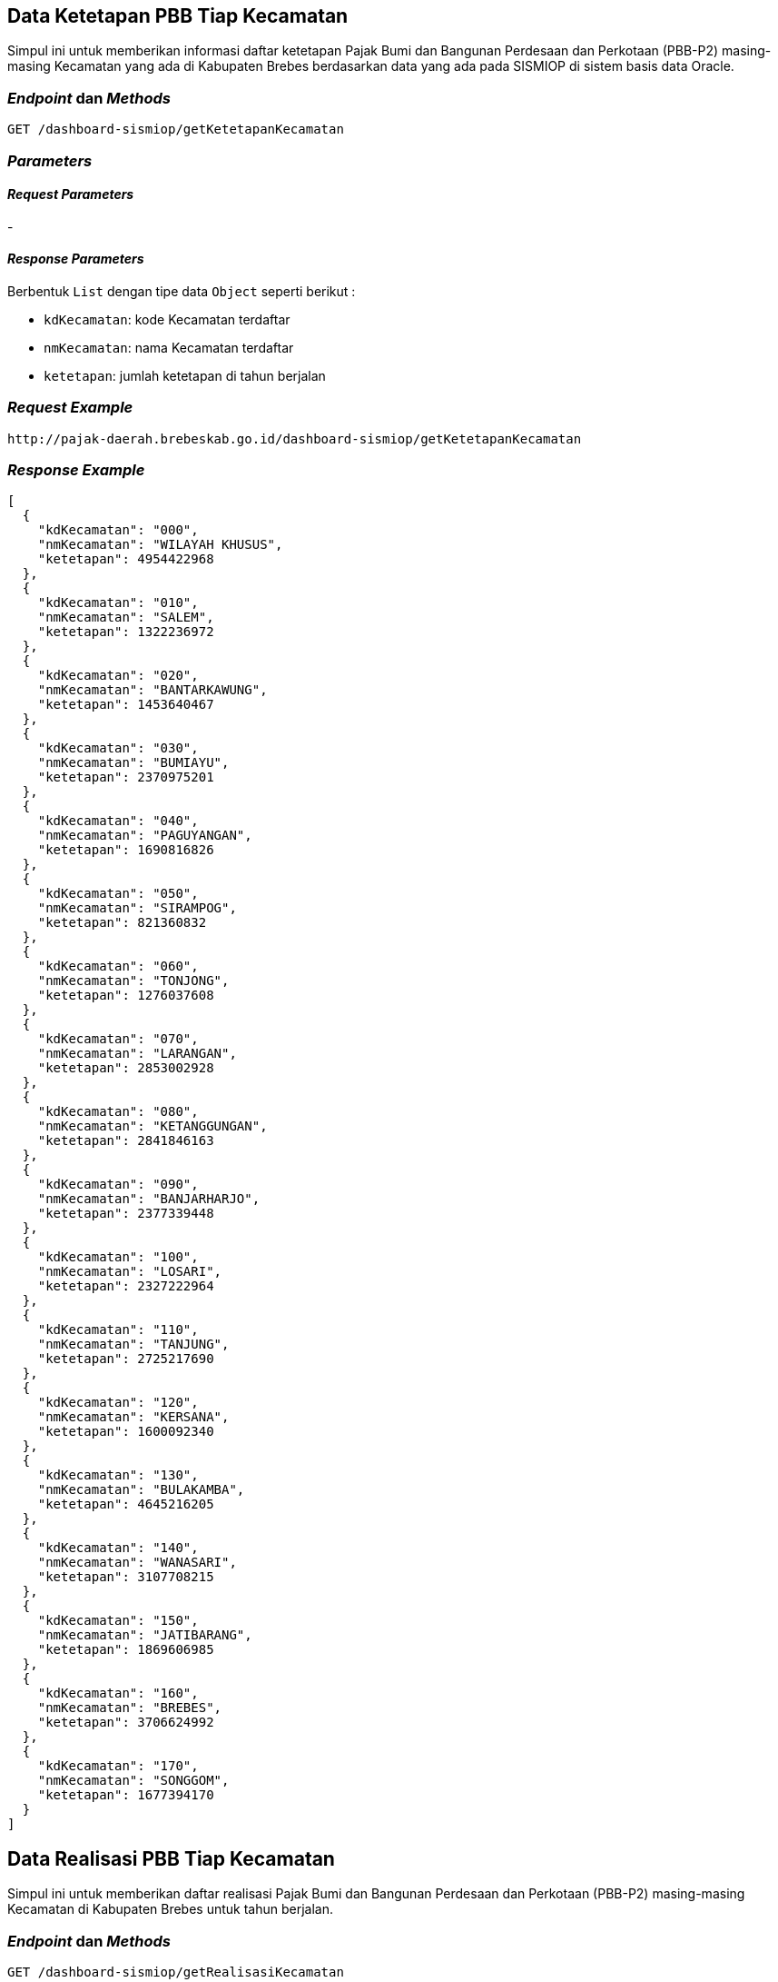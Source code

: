 == Data Ketetapan PBB Tiap Kecamatan

Simpul ini untuk memberikan informasi daftar ketetapan Pajak Bumi dan Bangunan Perdesaan dan Perkotaan (PBB-P2) masing-masing Kecamatan yang ada di Kabupaten Brebes berdasarkan data yang ada pada SISMIOP di sistem basis data Oracle.

=== _Endpoint_ dan _Methods_

----
GET /dashboard-sismiop/getKetetapanKecamatan
----

=== _Parameters_

==== _Request Parameters_

-

==== _Response Parameters_

Berbentuk `List` dengan tipe data `Object` seperti berikut :

* `kdKecamatan`: kode Kecamatan terdaftar 
* `nmKecamatan`: nama Kecamatan terdaftar
* `ketetapan`: jumlah ketetapan di tahun berjalan

=== _Request Example_

----
http://pajak-daerah.brebeskab.go.id/dashboard-sismiop/getKetetapanKecamatan
----

=== _Response Example_

----
[
  {
    "kdKecamatan": "000",
    "nmKecamatan": "WILAYAH KHUSUS",
    "ketetapan": 4954422968
  },
  {
    "kdKecamatan": "010",
    "nmKecamatan": "SALEM",
    "ketetapan": 1322236972
  },
  {
    "kdKecamatan": "020",
    "nmKecamatan": "BANTARKAWUNG",
    "ketetapan": 1453640467
  },
  {
    "kdKecamatan": "030",
    "nmKecamatan": "BUMIAYU",
    "ketetapan": 2370975201
  },
  {
    "kdKecamatan": "040",
    "nmKecamatan": "PAGUYANGAN",
    "ketetapan": 1690816826
  },
  {
    "kdKecamatan": "050",
    "nmKecamatan": "SIRAMPOG",
    "ketetapan": 821360832
  },
  {
    "kdKecamatan": "060",
    "nmKecamatan": "TONJONG",
    "ketetapan": 1276037608
  },
  {
    "kdKecamatan": "070",
    "nmKecamatan": "LARANGAN",
    "ketetapan": 2853002928
  },
  {
    "kdKecamatan": "080",
    "nmKecamatan": "KETANGGUNGAN",
    "ketetapan": 2841846163
  },
  {
    "kdKecamatan": "090",
    "nmKecamatan": "BANJARHARJO",
    "ketetapan": 2377339448
  },
  {
    "kdKecamatan": "100",
    "nmKecamatan": "LOSARI",
    "ketetapan": 2327222964
  },
  {
    "kdKecamatan": "110",
    "nmKecamatan": "TANJUNG",
    "ketetapan": 2725217690
  },
  {
    "kdKecamatan": "120",
    "nmKecamatan": "KERSANA",
    "ketetapan": 1600092340
  },
  {
    "kdKecamatan": "130",
    "nmKecamatan": "BULAKAMBA",
    "ketetapan": 4645216205
  },
  {
    "kdKecamatan": "140",
    "nmKecamatan": "WANASARI",
    "ketetapan": 3107708215
  },
  {
    "kdKecamatan": "150",
    "nmKecamatan": "JATIBARANG",
    "ketetapan": 1869606985
  },
  {
    "kdKecamatan": "160",
    "nmKecamatan": "BREBES",
    "ketetapan": 3706624992
  },
  {
    "kdKecamatan": "170",
    "nmKecamatan": "SONGGOM",
    "ketetapan": 1677394170
  }
]
----



== Data Realisasi PBB Tiap Kecamatan

Simpul ini untuk memberikan daftar realisasi Pajak Bumi dan Bangunan Perdesaan dan Perkotaan (PBB-P2) masing-masing Kecamatan di Kabupaten Brebes untuk tahun berjalan.

=== _Endpoint_ dan _Methods_

----
GET /dashboard-sismiop/getRealisasiKecamatan
----

=== _Parameters_

==== _Request Parameters_

-

==== _Response Parameters_

`List` dengan tipe data `Object` yang elementnya terdiri dari :

* `kdKecamatan`: kode Kecamatan
* `nmKecamatan`: nama Kecamatan
* `realisasi`: realisasi di tahun berjalan

=== _Request Example_

----
http://pajak-daerah.brebeskab.go.id/dashboard-sismiop/getRealisasiKecamatan
----

=== _Response Example_

----
[
  {
    "kdKecamatan": "010",
    "nmKecamatan": "SALEM",
    "realisasi": 893819094
  },
  {
    "kdKecamatan": "020",
    "nmKecamatan": "BANTARKAWUNG",
    "realisasi": 627636479
  },
  {
    "kdKecamatan": "030",
    "nmKecamatan": "BUMIAYU",
    "realisasi": 1328602777
  },
  {
    "kdKecamatan": "040",
    "nmKecamatan": "PAGUYANGAN",
    "realisasi": 848657003
  },
  {
    "kdKecamatan": "050",
    "nmKecamatan": "SIRAMPOG",
    "realisasi": 343534840
  },
  {
    "kdKecamatan": "060",
    "nmKecamatan": "TONJONG",
    "realisasi": 685976926
  },
  {
    "kdKecamatan": "070",
    "nmKecamatan": "LARANGAN",
    "realisasi": 566164074
  },
  {
    "kdKecamatan": "080",
    "nmKecamatan": "KETANGGUNGAN",
    "realisasi": 1066968739
  },
  {
    "kdKecamatan": "090",
    "nmKecamatan": "BANJARHARJO",
    "realisasi": 1041110830
  },
  {
    "kdKecamatan": "100",
    "nmKecamatan": "LOSARI",
    "realisasi": 1522853050
  },
  {
    "kdKecamatan": "110",
    "nmKecamatan": "TANJUNG",
    "realisasi": 1659736079
  },
  {
    "kdKecamatan": "120",
    "nmKecamatan": "KERSANA",
    "realisasi": 364168991
  },
  {
    "kdKecamatan": "130",
    "nmKecamatan": "BULAKAMBA",
    "realisasi": 2075818279
  },
  {
    "kdKecamatan": "140",
    "nmKecamatan": "WANASARI",
    "realisasi": 1396491852
  },
  {
    "kdKecamatan": "150",
    "nmKecamatan": "JATIBARANG",
    "realisasi": 690509807
  },
  {
    "kdKecamatan": "160",
    "nmKecamatan": "BREBES",
    "realisasi": 2023109673
  },
  {
    "kdKecamatan": "170",
    "nmKecamatan": "SONGGOM",
    "realisasi": 773753619
  }
]
----



== Data Realisasi Kecamatan Tertentu

Simpul ini untuk melihat realisasi di Kecamatan tertentu, termasuk detail pokok ketetapan, denda administrasi, dan total pokok dan denda administrasinya.

=== _Endpoint_ dan _Methods_

----
GET /dashboard-sismiop/getRealisasi/{kdKecamatan}
----

=== _Parameters_

==== _Request Parameters_

* `kdKecamatan`: kode Kecamatan yang akan dilihat datanya

==== _Response Parameters_

* `idKecamatan`: kode Kecamatan
* `mainValue`: realisasi dari pokok ketetapan
* `findValue`: realisasi dari denda administrasi 
* `totalValue`: realisasi keseluruhan dari pokok dan denda administrasi

=== _Request Example_

----
http://pajak-daerah.brebeskab.go.id/dashboard-sismiop/getRealisasi/010
----

=== _Response Example_

----
{
  "idKecamatan": "010",
  "mainValue": 893815999,
  "fineValue": 3095,
  "totalValue": 893819094
}
----



== Daftar Kecamatan

Simpul ini memberikan informasi daftar Kecamatan termasuk kode wilayah yang terdaftar di SISMIOP pada sistem basis data Oracle

=== _Endpoint_ dan _Methods_

----
GET /dashboard-sismiop/getListKecamatan
----

=== _Parameters_

==== _Request Parameters_

-

==== _Response Parameters_

Berbentuk `List` dengan tipe data `Object` yang memiliki elemen seperti berikut :

* `kdPropinsi`: kode wilayah Propinsi
* `kdDati2`: kode wilayah Kota/Kabupaten
* `kdKecamatan`: kode wilayah Kecamatan
* `nmKecamatan`: nama Kecamatan

=== _Request Example_

----
http://pajak-daerah.brebeskab.go.id/dashboard-sismiop/getListKecamatan
----

=== _Response Example_

----
[
  {
    "kdPropinsi": "33",
    "kdDati2": "29",
    "kdKecamatan": "000",
    "nmKecamatan": "WILAYAH KHUSUS"
  },
  {
    "kdPropinsi": "33",
    "kdDati2": "29",
    "kdKecamatan": "010",
    "nmKecamatan": "SALEM"
  },
  {
    "kdPropinsi": "33",
    "kdDati2": "29",
    "kdKecamatan": "020",
    "nmKecamatan": "BANTARKAWUNG"
  },
  {
    "kdPropinsi": "33",
    "kdDati2": "29",
    "kdKecamatan": "030",
    "nmKecamatan": "BUMIAYU"
  },
  {
    "kdPropinsi": "33",
    "kdDati2": "29",
    "kdKecamatan": "040",
    "nmKecamatan": "PAGUYANGAN"
  },
  {
    "kdPropinsi": "33",
    "kdDati2": "29",
    "kdKecamatan": "050",
    "nmKecamatan": "SIRAMPOG"
  },
  {
    "kdPropinsi": "33",
    "kdDati2": "29",
    "kdKecamatan": "060",
    "nmKecamatan": "TONJONG"
  },
  {
    "kdPropinsi": "33",
    "kdDati2": "29",
    "kdKecamatan": "070",
    "nmKecamatan": "LARANGAN"
  },
  {
    "kdPropinsi": "33",
    "kdDati2": "29",
    "kdKecamatan": "080",
    "nmKecamatan": "KETANGGUNGAN"
  },
  {
    "kdPropinsi": "33",
    "kdDati2": "29",
    "kdKecamatan": "090",
    "nmKecamatan": "BANJARHARJO"
  },
  {
    "kdPropinsi": "33",
    "kdDati2": "29",
    "kdKecamatan": "100",
    "nmKecamatan": "LOSARI"
  },
  {
    "kdPropinsi": "33",
    "kdDati2": "29",
    "kdKecamatan": "110",
    "nmKecamatan": "TANJUNG"
  },
  {
    "kdPropinsi": "33",
    "kdDati2": "29",
    "kdKecamatan": "120",
    "nmKecamatan": "KERSANA"
  },
  {
    "kdPropinsi": "33",
    "kdDati2": "29",
    "kdKecamatan": "130",
    "nmKecamatan": "BULAKAMBA"
  },
  {
    "kdPropinsi": "33",
    "kdDati2": "29",
    "kdKecamatan": "140",
    "nmKecamatan": "WANASARI"
  },
  {
    "kdPropinsi": "33",
    "kdDati2": "29",
    "kdKecamatan": "150",
    "nmKecamatan": "JATIBARANG"
  },
  {
    "kdPropinsi": "33",
    "kdDati2": "29",
    "kdKecamatan": "160",
    "nmKecamatan": "BREBES"
  },
  {
    "kdPropinsi": "33",
    "kdDati2": "29",
    "kdKecamatan": "170",
    "nmKecamatan": "SONGGOM"
  }
]
----



== Data Realisasi Tahun Berjalan

Simpul ini memberikan informasi realisasi Pajak Bumi dan Bangunan Perdesaan (PBB-P2) dan Perkotaan di tahun berjalan

=== _Endpoint_ dan _Methods_

----
GET /dashboard-sismiop/get-realisasi-tahun-berjalan
----

=== _Parameters_

==== _Request Parameters_

-

==== _Response Parameters_

Realisasi PBB-P2 tahun berjalan

=== _Request Example_

----
http://pajak-daerah.brebeskab.go.id/dashboard-sismiop/get-realisasi-tahun-berjalan
----

=== _Response Example_

----
13453916688
----